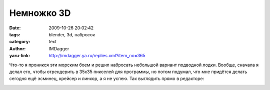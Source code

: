 Немножко 3D
===========
:date: 2009-10-26 20:02:42
:tags: blender, 3d, набросок
:category: text
:author: IMDagger
:yaru-link: http://imdagger.ya.ru/replies.xml?item_no=365

Что-то я проникся эти морским боем и решил набросать небольшой
вариант подводной лодки. Вообще, сначала я делал его, чтобы отрендерить
в 35x35 пикселей для программы, но потом подумал, что мне придётся
делать сегодня ещё эсминец, крейсер и линкор, а я не успею. Так
выглядить прямо в редакторе:

.. class:: text-center

|image0|

.. class:: text-center

.. cut:: ещё картинки
   :paragraph: yes

   .. class:: text-center

   |image1|

   .. class:: text-center

   |image2|

   .. class:: text-center

   |image3|

   .. class:: text-center

   |image4|

.. |image0| image:: http://img-fotki.yandex.ru/get/4002/imdagger.3/0_17369_a42bb2b4_L
   :target: http://fotki.yandex.ru/users/imdagger/view/95081/
.. |image1| image:: http://img-fotki.yandex.ru/get/4005/imdagger.3/0_1736a_892729c0_L
   :target: http://fotki.yandex.ru/users/imdagger/view/95082/
.. |image2| image:: http://img-fotki.yandex.ru/get/3801/imdagger.3/0_1736b_ccc3d898_L
   :target: http://fotki.yandex.ru/users/imdagger/view/95083/
.. |image3| image:: http://img-fotki.yandex.ru/get/3806/imdagger.3/0_1736c_bb5e8441_L
   :target: http://fotki.yandex.ru/users/imdagger/view/95084/
.. |image4| image:: http://img-fotki.yandex.ru/get/4005/imdagger.3/0_1736d_dee9cdf9_L
   :target: http://fotki.yandex.ru/users/imdagger/view/95085/
